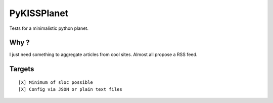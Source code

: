 PyKISSPlanet
============

Tests for a minimalistic python planet.

Why ?
-----

I just need something to aggregate articles from cool sites.
Almost all propose a RSS feed.

Targets
-------

::

    [X] Minimum of sloc possible
    [X] Config via JSON or plain text files
